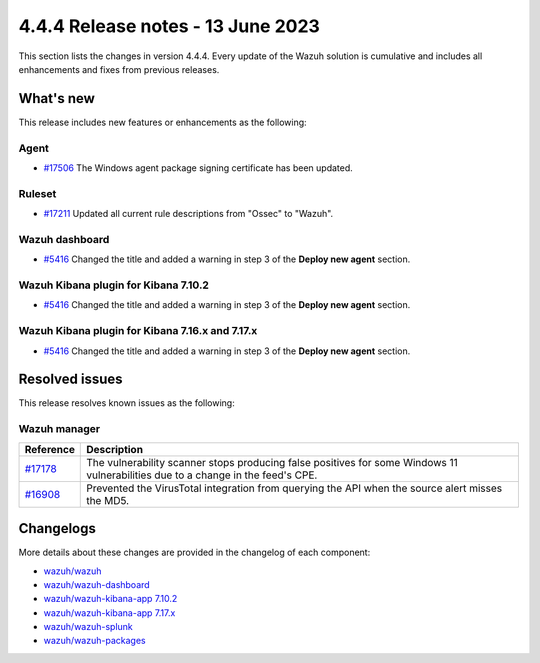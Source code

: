 .. Copyright (C) 2015, Wazuh, Inc.

.. meta::
  :description: Wazuh 4.4.4 has been released. Check out our release notes to discover the changes and additions of this release.

4.4.4 Release notes - 13 June 2023
==================================

This section lists the changes in version 4.4.4. Every update of the Wazuh solution is cumulative and includes all enhancements and fixes from previous releases.

What's new
----------

This release includes new features or enhancements as the following:

Agent
^^^^^
- `#17506 <https://github.com/wazuh/wazuh/pull/17506>`_ The Windows agent package signing certificate has been updated.

Ruleset
^^^^^^^

- `#17211 <https://github.com/wazuh/wazuh/pull/17211>`_ Updated all current rule descriptions from "Ossec" to "Wazuh".

Wazuh dashboard
^^^^^^^^^^^^^^^

- `#5416 <https://github.com/wazuh/wazuh-kibana-app/pull/5416>`_ Changed the title and added a warning in step 3 of the **Deploy new agent** section.

Wazuh Kibana plugin for Kibana 7.10.2
^^^^^^^^^^^^^^^^^^^^^^^^^^^^^^^^^^^^^

- `#5416 <https://github.com/wazuh/wazuh-kibana-app/pull/5416>`_ Changed the title and added a warning in step 3 of the **Deploy new agent** section.

Wazuh Kibana plugin for Kibana 7.16.x and 7.17.x
^^^^^^^^^^^^^^^^^^^^^^^^^^^^^^^^^^^^^^^^^^^^^^^^

- `#5416 <https://github.com/wazuh/wazuh-kibana-app/pull/5416>`_ Changed the title and added a warning in step 3 of the **Deploy new agent** section.

Resolved issues
---------------

This release resolves known issues as the following: 

Wazuh manager
^^^^^^^^^^^^^

==============================================================    =============
Reference                                                         Description
==============================================================    =============
`#17178 <https://github.com/wazuh/wazuh/pull/17178>`_             The vulnerability scanner stops producing false positives for some Windows 11 vulnerabilities due to a change in the feed's CPE.
`#16908 <https://github.com/wazuh/wazuh/pull/16908>`_             Prevented the VirusTotal integration from querying the API when the source alert misses the MD5.
==============================================================    =============

Changelogs
----------

More details about these changes are provided in the changelog of each component:

- `wazuh/wazuh <https://github.com/wazuh/wazuh/blob/v4.4.4/CHANGELOG.md>`_
- `wazuh/wazuh-dashboard <https://github.com/wazuh/wazuh-kibana-app/blob/v4.4.4-2.6.0/CHANGELOG.md>`_
- `wazuh/wazuh-kibana-app 7.10.2 <https://github.com/wazuh/wazuh-kibana-app/blob/v4.4.4-7.10.2/CHANGELOG.md>`_
- `wazuh/wazuh-kibana-app 7.17.x <https://github.com/wazuh/wazuh-kibana-app/blob/v4.4.4-7.17.9/CHANGELOG.md>`_
- `wazuh/wazuh-splunk <https://github.com/wazuh/wazuh-splunk/blob/v4.4.4-8.2/CHANGELOG.md>`_
- `wazuh/wazuh-packages <https://github.com/wazuh/wazuh-packages/releases/tag/v4.4.4>`_